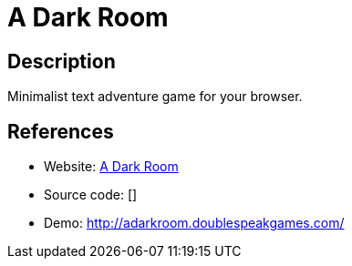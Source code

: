 = A Dark Room

:Name:          A Dark Room
:Language:      HTML5
:License:       MPL-2.0
:Topic:         Games
:Category:      
:Subcategory:   

// END-OF-HEADER. DO NOT MODIFY OR DELETE THIS LINE

== Description

Minimalist text adventure game for your browser.

== References

* Website: https://github.com/doublespeakgames/adarkroom[A Dark Room]
* Source code: []
* Demo: http://adarkroom.doublespeakgames.com/[http://adarkroom.doublespeakgames.com/]
